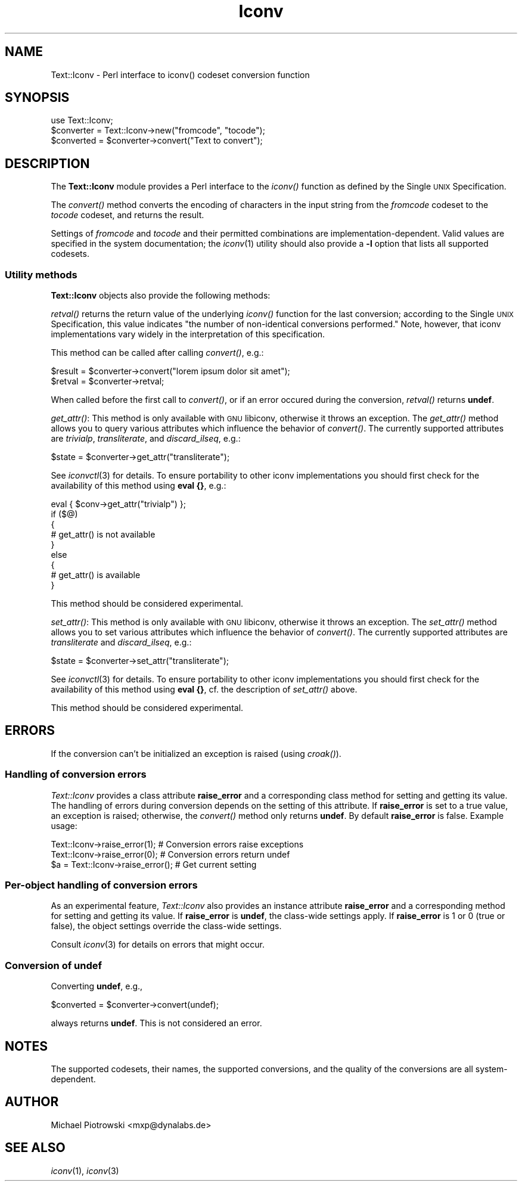 .\" Automatically generated by Pod::Man 2.23 (Pod::Simple 3.14)
.\"
.\" Standard preamble:
.\" ========================================================================
.de Sp \" Vertical space (when we can't use .PP)
.if t .sp .5v
.if n .sp
..
.de Vb \" Begin verbatim text
.ft CW
.nf
.ne \\$1
..
.de Ve \" End verbatim text
.ft R
.fi
..
.\" Set up some character translations and predefined strings.  \*(-- will
.\" give an unbreakable dash, \*(PI will give pi, \*(L" will give a left
.\" double quote, and \*(R" will give a right double quote.  \*(C+ will
.\" give a nicer C++.  Capital omega is used to do unbreakable dashes and
.\" therefore won't be available.  \*(C` and \*(C' expand to `' in nroff,
.\" nothing in troff, for use with C<>.
.tr \(*W-
.ds C+ C\v'-.1v'\h'-1p'\s-2+\h'-1p'+\s0\v'.1v'\h'-1p'
.ie n \{\
.    ds -- \(*W-
.    ds PI pi
.    if (\n(.H=4u)&(1m=24u) .ds -- \(*W\h'-12u'\(*W\h'-12u'-\" diablo 10 pitch
.    if (\n(.H=4u)&(1m=20u) .ds -- \(*W\h'-12u'\(*W\h'-8u'-\"  diablo 12 pitch
.    ds L" ""
.    ds R" ""
.    ds C` ""
.    ds C' ""
'br\}
.el\{\
.    ds -- \|\(em\|
.    ds PI \(*p
.    ds L" ``
.    ds R" ''
'br\}
.\"
.\" Escape single quotes in literal strings from groff's Unicode transform.
.ie \n(.g .ds Aq \(aq
.el       .ds Aq '
.\"
.\" If the F register is turned on, we'll generate index entries on stderr for
.\" titles (.TH), headers (.SH), subsections (.SS), items (.Ip), and index
.\" entries marked with X<> in POD.  Of course, you'll have to process the
.\" output yourself in some meaningful fashion.
.ie \nF \{\
.    de IX
.    tm Index:\\$1\t\\n%\t"\\$2"
..
.    nr % 0
.    rr F
.\}
.el \{\
.    de IX
..
.\}
.\"
.\" Accent mark definitions (@(#)ms.acc 1.5 88/02/08 SMI; from UCB 4.2).
.\" Fear.  Run.  Save yourself.  No user-serviceable parts.
.    \" fudge factors for nroff and troff
.if n \{\
.    ds #H 0
.    ds #V .8m
.    ds #F .3m
.    ds #[ \f1
.    ds #] \fP
.\}
.if t \{\
.    ds #H ((1u-(\\\\n(.fu%2u))*.13m)
.    ds #V .6m
.    ds #F 0
.    ds #[ \&
.    ds #] \&
.\}
.    \" simple accents for nroff and troff
.if n \{\
.    ds ' \&
.    ds ` \&
.    ds ^ \&
.    ds , \&
.    ds ~ ~
.    ds /
.\}
.if t \{\
.    ds ' \\k:\h'-(\\n(.wu*8/10-\*(#H)'\'\h"|\\n:u"
.    ds ` \\k:\h'-(\\n(.wu*8/10-\*(#H)'\`\h'|\\n:u'
.    ds ^ \\k:\h'-(\\n(.wu*10/11-\*(#H)'^\h'|\\n:u'
.    ds , \\k:\h'-(\\n(.wu*8/10)',\h'|\\n:u'
.    ds ~ \\k:\h'-(\\n(.wu-\*(#H-.1m)'~\h'|\\n:u'
.    ds / \\k:\h'-(\\n(.wu*8/10-\*(#H)'\z\(sl\h'|\\n:u'
.\}
.    \" troff and (daisy-wheel) nroff accents
.ds : \\k:\h'-(\\n(.wu*8/10-\*(#H+.1m+\*(#F)'\v'-\*(#V'\z.\h'.2m+\*(#F'.\h'|\\n:u'\v'\*(#V'
.ds 8 \h'\*(#H'\(*b\h'-\*(#H'
.ds o \\k:\h'-(\\n(.wu+\w'\(de'u-\*(#H)/2u'\v'-.3n'\*(#[\z\(de\v'.3n'\h'|\\n:u'\*(#]
.ds d- \h'\*(#H'\(pd\h'-\w'~'u'\v'-.25m'\f2\(hy\fP\v'.25m'\h'-\*(#H'
.ds D- D\\k:\h'-\w'D'u'\v'-.11m'\z\(hy\v'.11m'\h'|\\n:u'
.ds th \*(#[\v'.3m'\s+1I\s-1\v'-.3m'\h'-(\w'I'u*2/3)'\s-1o\s+1\*(#]
.ds Th \*(#[\s+2I\s-2\h'-\w'I'u*3/5'\v'-.3m'o\v'.3m'\*(#]
.ds ae a\h'-(\w'a'u*4/10)'e
.ds Ae A\h'-(\w'A'u*4/10)'E
.    \" corrections for vroff
.if v .ds ~ \\k:\h'-(\\n(.wu*9/10-\*(#H)'\s-2\u~\d\s+2\h'|\\n:u'
.if v .ds ^ \\k:\h'-(\\n(.wu*10/11-\*(#H)'\v'-.4m'^\v'.4m'\h'|\\n:u'
.    \" for low resolution devices (crt and lpr)
.if \n(.H>23 .if \n(.V>19 \
\{\
.    ds : e
.    ds 8 ss
.    ds o a
.    ds d- d\h'-1'\(ga
.    ds D- D\h'-1'\(hy
.    ds th \o'bp'
.    ds Th \o'LP'
.    ds ae ae
.    ds Ae AE
.\}
.rm #[ #] #H #V #F C
.\" ========================================================================
.\"
.IX Title "Iconv 3"
.TH Iconv 3 "2007-10-17" "perl v5.12.3" "User Contributed Perl Documentation"
.\" For nroff, turn off justification.  Always turn off hyphenation; it makes
.\" way too many mistakes in technical documents.
.if n .ad l
.nh
.SH "NAME"
Text::Iconv \- Perl interface to iconv() codeset conversion function
.SH "SYNOPSIS"
.IX Header "SYNOPSIS"
.Vb 3
\&  use Text::Iconv;
\&  $converter = Text::Iconv\->new("fromcode", "tocode");
\&  $converted = $converter\->convert("Text to convert");
.Ve
.SH "DESCRIPTION"
.IX Header "DESCRIPTION"
The \fBText::Iconv\fR module provides a Perl interface to the \fIiconv()\fR
function as defined by the Single \s-1UNIX\s0 Specification.
.PP
The \fIconvert()\fR method converts the encoding of characters in the input
string from the \fIfromcode\fR codeset to the \fItocode\fR codeset, and
returns the result.
.PP
Settings of \fIfromcode\fR and \fItocode\fR and their permitted combinations
are implementation-dependent.  Valid values are specified in the
system documentation; the \fIiconv\fR\|(1) utility should also provide a \fB\-l\fR
option that lists all supported codesets.
.SS "Utility methods"
.IX Subsection "Utility methods"
\&\fBText::Iconv\fR objects also provide the following methods:
.PP
\&\fIretval()\fR returns the return value of the underlying \fIiconv()\fR function
for the last conversion; according to the Single \s-1UNIX\s0 Specification,
this value indicates \*(L"the number of non-identical conversions
performed.\*(R"  Note, however, that iconv implementations vary widely in
the interpretation of this specification.
.PP
This method can be called after calling \fIconvert()\fR, e.g.:
.PP
.Vb 2
\&  $result = $converter\->convert("lorem ipsum dolor sit amet");
\&  $retval = $converter\->retval;
.Ve
.PP
When called before the first call to \fIconvert()\fR, or if an error occured
during the conversion, \fIretval()\fR returns \fBundef\fR.
.PP
\&\fIget_attr()\fR: This method is only available with \s-1GNU\s0 libiconv, otherwise
it throws an exception.  The \fIget_attr()\fR method allows you to query
various attributes which influence the behavior of \fIconvert()\fR.  The
currently supported attributes are \fItrivialp\fR, \fItransliterate\fR, and
\&\fIdiscard_ilseq\fR, e.g.:
.PP
.Vb 1
\&  $state = $converter\->get_attr("transliterate");
.Ve
.PP
See \fIiconvctl\fR\|(3) for details.  To ensure portability to other iconv
implementations you should first check for the availability of this
method using \fBeval {}\fR, e.g.:
.PP
.Vb 9
\&    eval { $conv\->get_attr("trivialp") };
\&    if ($@)
\&    {
\&      # get_attr() is not available
\&    }
\&    else
\&    {
\&      # get_attr() is available
\&    }
.Ve
.PP
This method should be considered experimental.
.PP
\&\fIset_attr()\fR: This method is only available with \s-1GNU\s0 libiconv, otherwise
it throws an exception.  The \fIset_attr()\fR method allows you to set
various attributes which influence the behavior of \fIconvert()\fR.  The
currently supported attributes are \fItransliterate\fR and
\&\fIdiscard_ilseq\fR, e.g.:
.PP
.Vb 1
\&  $state = $converter\->set_attr("transliterate");
.Ve
.PP
See \fIiconvctl\fR\|(3) for details.  To ensure portability to other iconv
implementations you should first check for the availability of this
method using \fBeval {}\fR, cf. the description of \fIset_attr()\fR above.
.PP
This method should be considered experimental.
.SH "ERRORS"
.IX Header "ERRORS"
If the conversion can't be initialized an exception is raised (using
\&\fIcroak()\fR).
.SS "Handling of conversion errors"
.IX Subsection "Handling of conversion errors"
\&\fIText::Iconv\fR provides a class attribute \fBraise_error\fR and a
corresponding class method for setting and getting its value.  The
handling of errors during conversion depends on the setting of this
attribute.  If \fBraise_error\fR is set to a true value, an exception is
raised; otherwise, the \fIconvert()\fR method only returns \fBundef\fR.  By
default \fBraise_error\fR is false.  Example usage:
.PP
.Vb 3
\&  Text::Iconv\->raise_error(1);     # Conversion errors raise exceptions
\&  Text::Iconv\->raise_error(0);     # Conversion errors return undef
\&  $a = Text::Iconv\->raise_error(); # Get current setting
.Ve
.SS "Per-object handling of conversion errors"
.IX Subsection "Per-object handling of conversion errors"
As an experimental feature, \fIText::Iconv\fR also provides an instance
attribute \fBraise_error\fR and a corresponding method for setting and
getting its value.  If \fBraise_error\fR is \fBundef\fR, the class-wide
settings apply.  If \fBraise_error\fR is 1 or 0 (true or false), the
object settings override the class-wide settings.
.PP
Consult \fIiconv\fR\|(3) for details on errors that might occur.
.SS "Conversion of \fBundef\fP"
.IX Subsection "Conversion of undef"
Converting \fBundef\fR, e.g.,
.PP
.Vb 1
\&  $converted = $converter\->convert(undef);
.Ve
.PP
always returns \fBundef\fR.  This is not considered an error.
.SH "NOTES"
.IX Header "NOTES"
The supported codesets, their names, the supported conversions, and
the quality of the conversions are all system-dependent.
.SH "AUTHOR"
.IX Header "AUTHOR"
Michael Piotrowski <mxp@dynalabs.de>
.SH "SEE ALSO"
.IX Header "SEE ALSO"
\&\fIiconv\fR\|(1), \fIiconv\fR\|(3)
